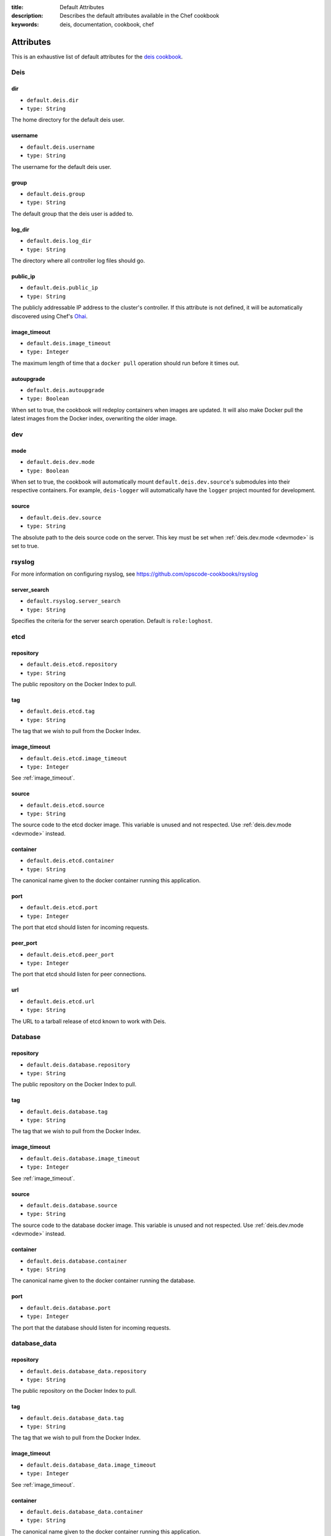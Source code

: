 :title: Default Attributes
:description: Describes the default attributes available in the Chef cookbook
:keywords: deis, documentation, cookbook, chef

.. _attributes:

Attributes
==========

This is an exhaustive list of default attributes for the `deis cookbook`_.

Deis
----

dir
~~~

* ``default.deis.dir``
* ``type: String``

The home directory for the default deis user.


username
~~~~~~~~

* ``default.deis.username``
* ``type: String``

The username for the default deis user.

group
~~~~~

* ``default.deis.group``
* ``type: String``

The default group that the deis user is added to.

log_dir
~~~~~~~

* ``default.deis.log_dir``
* ``type: String``

The directory where all controller log files should go.

public_ip
~~~~~~~~~

* ``default.deis.public_ip``
* ``type: String``

The publicly addressable IP address to the cluster's controller. If this attribute is not
defined, it will be automatically discovered using Chef's `Ohai`_.

.. _image_timeout:

image_timeout
~~~~~~~~~~~~~

* ``default.deis.image_timeout``
* ``type: Integer``

The maximum length of time that a ``docker pull`` operation should run before it times out.

autoupgrade
~~~~~~~~~~~

* ``default.deis.autoupgrade``
* ``type: Boolean``

When set to true, the cookbook will redeploy containers when images are updated. It will
also make Docker pull the latest images from the Docker index, overwriting the older
image.

dev
---

.. _devmode:

mode
~~~~

* ``default.deis.dev.mode``
* ``type: Boolean``

When set to true, the cookbook will automatically mount ``default.deis.dev.source``'s
submodules into their respective containers. For example, ``deis-logger`` will
automatically have the ``logger`` project mounted for development.

source
~~~~~~

* ``default.deis.dev.source``
* ``type: String``

The absolute path to the deis source code on the server. This key must be set when
:ref:`deis.dev.mode <devmode>` is set to true.

rsyslog
-------

For more information on configuring rsyslog, see
https://github.com/opscode-cookbooks/rsyslog

server_search
~~~~~~~~~~~~~

* ``default.rsyslog.server_search``
* ``type: String``

Specifies the criteria for the server search operation. Default is ``role:loghost``.


etcd
----

repository
~~~~~~~~~~

* ``default.deis.etcd.repository``
* ``type: String``

The public repository on the Docker Index to pull.

tag
~~~

* ``default.deis.etcd.tag``
* ``type: String``

The tag that we wish to pull from the Docker Index.

image_timeout
~~~~~~~~~~~~~

* ``default.deis.etcd.image_timeout``
* ``type: Integer``

See :ref:`image_timeout`.

source
~~~~~~

* ``default.deis.etcd.source``
* ``type: String``

The source code to the etcd docker image. This variable is unused and not respected.
Use :ref:`deis.dev.mode <devmode>` instead.

container
~~~~~~~~~

* ``default.deis.etcd.container``
* ``type: String``

The canonical name given to the docker container running this application.

port
~~~~

* ``default.deis.etcd.port``
* ``type: Integer``

The port that etcd should listen for incoming requests.

peer_port
~~~~~~~~~

* ``default.deis.etcd.peer_port``
* ``type: Integer``

The port that etcd should listen for peer connections.

url
~~~

* ``default.deis.etcd.url``
* ``type: String``

The URL to a tarball release of etcd known to work with Deis.

Database
--------

repository
~~~~~~~~~~

* ``default.deis.database.repository``
* ``type: String``

The public repository on the Docker Index to pull.

tag
~~~

* ``default.deis.database.tag``
* ``type: String``

The tag that we wish to pull from the Docker Index.

image_timeout
~~~~~~~~~~~~~

* ``default.deis.database.image_timeout``
* ``type: Integer``

See :ref:`image_timeout`.

source
~~~~~~

* ``default.deis.database.source``
* ``type: String``

The source code to the database docker image. This variable is unused and not respected.
Use :ref:`deis.dev.mode <devmode>` instead.

container
~~~~~~~~~

* ``default.deis.database.container``
* ``type: String``

The canonical name given to the docker container running the database.

port
~~~~

* ``default.deis.database.port``
* ``type: Integer``

The port that the database should listen for incoming requests.

database_data
-------------

repository
~~~~~~~~~~

* ``default.deis.database_data.repository``
* ``type: String``

The public repository on the Docker Index to pull.

tag
~~~

* ``default.deis.database_data.tag``
* ``type: String``

The tag that we wish to pull from the Docker Index.

image_timeout
~~~~~~~~~~~~~

* ``default.deis.database_data.image_timeout``
* ``type: Integer``

See :ref:`image_timeout`.

container
~~~~~~~~~

* ``default.deis.database_data.container``
* ``type: String``

The canonical name given to the docker container running this application.

cache
-----

repository
~~~~~~~~~~

* ``default.deis.cache.repository``
* ``type: String``

The public repository on the Docker Index to pull.

tag
~~~

* ``default.deis.cache.tag``
* ``type: String``

The tag that we wish to pull from the Docker Index.

image_timeout
~~~~~~~~~~~~~

* ``default.deis.cache.image_timeout``
* ``type: Integer``

See :ref:`image_timeout`.

source
~~~~~~

* ``default.deis.cache.source``
* ``type: String``

The source code to the cache docker image. This variable is unused and not respected.
Use :ref:`deis.dev.mode <devmode>` instead.

container
~~~~~~~~~

* ``default.deis.cache.container``
* ``type: String``

The canonical name given to the docker container running this application.

port
~~~~

* ``default.deis.cache.port``
* ``type: Integer``

The port that the cache should listen for incoming requests.

server
------

repository
~~~~~~~~~~

* ``default.deis.server.repository``
* ``type: String``

The public repository on the Docker Index to pull.

tag
~~~

* ``default.deis.server.tag``
* ``type: String``

The tag that we wish to pull from the Docker Index.

image_timeout
~~~~~~~~~~~~~

* ``default.deis.server.image_timeout``
* ``type: Integer``

See :ref:`image_timeout`.

source
~~~~~~

* ``default.deis.server.source``
* ``type: String``

The source code to the controller docker image. This variable is unused and not respected.
Use :ref:`deis.dev.mode <devmode>` instead.

container
~~~~~~~~~

* ``default.deis.server.container``
* ``type: String``

The canonical name given to the docker container running this application.

port
~~~~

* ``default.deis.server.port``
* ``type: Integer``

The port that the server should listen for incoming requests.

worker
------

repository
~~~~~~~~~~

* ``default.deis.worker.repository``
* ``type: String``

The public repository on the Docker Index to pull.

tag
~~~

* ``default.deis.worker.tag``
* ``type: String``

The tag that we wish to pull from the Docker Index.

image_timeout
~~~~~~~~~~~~~

* ``default.deis.worker.image_timeout``
* ``type: Integer``

See :ref:`image_timeout`.

source
~~~~~~

* ``default.deis.worker.source``
* ``type: String``

The source code to the worker docker image. This variable is unused and not respected.
Use :ref:`deis.dev.mode <devmode>` instead.

container
~~~~~~~~~

* ``default.deis.worker.container``
* ``type: String``

The canonical name given to the docker container running this application.

registry
--------

repository
~~~~~~~~~~

* ``default.deis.registry.repository``
* ``type: String``

The public repository on the Docker Index to pull.

tag
~~~

* ``default.deis.registry.tag``
* ``type: String``

The tag that we wish to pull from the Docker Index.

image_timeout
~~~~~~~~~~~~~

* ``default.deis.registry.image_timeout``
* ``type: Integer``

See :ref:`image_timeout`.

source
~~~~~~

* ``default.deis.registry.source``
* ``type: String``

The source code to the registry docker image. This variable is unused and not respected.
Use :ref:`deis.dev.mode <devmode>` instead.

container
~~~~~~~~~

* ``default.deis.registry.container``
* ``type: String``

The canonical name given to the docker container running this application.

port
~~~~

* ``default.deis.registry.port``
* ``type: Integer``

The port that the server should listen for incoming requests.

settings_flavor
~~~~~~~~~~~~~~~

* ``default.deis.registry.settings_flavor``
* ``type: String``

The mode or flavor that you wish to run the docker registry under. Can be one of ``dev``,
``prod``, ``swift``, ``openstack``, or ``openstack-swift``.

S3
--

access_key
~~~~~~~~~~

* ``default.deis.registry.s3.access_key``
* ``type: String``

Your Amazon access key.

secret_key
~~~~~~~~~~

* ``default.deis.registry.s3.secret_key``
* ``type: String``

Your Amazon secret key.

bucket
~~~~~~

* ``default.deis.registry.s3.bucket``
* ``type: String``

The S3 bucket that will store your images.

encrypt
~~~~~~~

* ``default.deis.registry.s3.encrypt``
* ``type: Boolean``

If true, the container will be encrypted on the server-side by S3 and will be stored in an
encrypted form while at rest in S3.

secure
~~~~~~

* ``default.deis.registry.s3.secure``
* ``type: Boolean``

If true, all communication with S3 will be done over HTTPS instead of HTTP.

SMTP
----

host
~~~~

* ``default.deis.registry.smtp.host``
* ``type: String``

The SMTP hostname to connect to.

port
~~~~

* ``default.deis.registry.smtp.port``
* ``type: Integer``

The SMTP port to connect to.

login
~~~~~

* ``default.deis.registry.smtp.login``
* ``type: String``

The username to use when connecting to an authenticated SMTP host.

password
~~~~~~~~

* ``default.deis.registry.smtp.password``
* ``type: String``

The password to use when connecting to an authenticated SMTP host.

secure
~~~~~~

* ``default.deis.registry.smtp.secure``
* ``type: Boolean``

If set to true, the registry will use TLS to communicate with the SMTP server.

from
~~~~

* ``default.deis.registry.smtp.from``
* ``type: String``

The email address used when sending email.

to
~~

* ``default.deis.registry.smtp.to``
* ``type: String``

The email address to send exceptions to.

Swift
-----

auth_url
~~~~~~~~

* ``default.deis.registry.swift.auth_url``
* ``type: String``

The authentication URL for the keystone server in your openstack cluster.

container
~~~~~~~~~

* ``default.deis.registry.swift.container``
* ``type: String``

The Swift container to store images and repositories.

username
~~~~~~~~

* ``default.deis.registry.swift.username``
* ``type: String``

The username to authenticate against the keystone server.

password
~~~~~~~~

* ``default.deis.registry.swift.password``
* ``type: String``

The password to authenticate against the keystone server.

tenant_name
~~~~~~~~~~~

* ``default.deis.registry.swift.tenant_name``
* ``type: String``

The tenant name that your user is bound to.

region_name
~~~~~~~~~~~

* ``default.deis.registry.swift.region_name``
* ``type: String``

The region name that your service is available.

registry_data
-------------

repository
~~~~~~~~~~

* ``default.deis.registry_data.repository``
* ``type: String``

The public repository on the Docker Index to pull.

tag
~~~

* ``default.deis.registry_data.tag``
* ``type: String``

The tag that we wish to pull from the Docker Index.

image_timeout
~~~~~~~~~~~~~

* ``default.deis.registry_data.image_timeout``
* ``type: Integer``

See :ref:`image_timeout`.

source
~~~~~~

* ``default.deis.registry_data.source``
* ``type: String``

The source code to the registry_data docker image. This variable is unused and not
respected. Use :ref:`deis.dev.mode <devmode>` instead.

container
~~~~~~~~~

* ``default.deis.registry_data.container``
* ``type: String``

The canonical name given to the docker container running this application.

builder
-------

repository
~~~~~~~~~~

* ``default.deis.builder.repository``
* ``type: String``

The public repository on the Docker Index to pull.

tag
~~~

* ``default.deis.builder.tag``
* ``type: String``

The tag that we wish to pull from the Docker Index.

image_timeout
~~~~~~~~~~~~~

* ``default.deis.builder.image_timeout``
* ``type: Integer``

See :ref:`image_timeout`.

source
~~~~~~

* ``default.deis.builder.source``
* ``type: String``

The source code to the builder docker image. This variable is unused and not respected.
Use :ref:`deis.dev.mode <devmode>` instead.

container
~~~~~~~~~

* ``default.deis.builder.container``
* ``type: String``

The canonical name given to the docker container running this application.

port
~~~~

* ``default.deis.builder.port``
* ``type: Integer``

The port that the server should listen for incoming requests.

packs
~~~~~

* ``default.deis.builder.packs``
* ``type: String``

If set, the directory on the controller that the deis builtin buildpacks should be
synchronized to. This will also mount the specified directory into the ``deis-builder``
image.

logger
------

repository
~~~~~~~~~~

* ``default.deis.logger.repository``
* ``type: String``

The public repository on the Docker Index to pull.

tag
~~~

* ``default.deis.logger.tag``
* ``type: String``

The tag that we wish to pull from the Docker Index.

image_timeout
~~~~~~~~~~~~~

* ``default.deis.logger.image_timeout``
* ``type: Integer``

See :ref:`image_timeout`.

source
~~~~~~

* ``default.deis.logger.source``
* ``type: String``

The source code to the logger docker image. This variable is unused and not respected.
Use :ref:`deis.dev.mode <devmode>` instead.

container
~~~~~~~~~

* ``default.deis.logger.container``
* ``type: String``

The canonical name given to the docker container running this application.

port
~~~~

* ``default.deis.logger.port``
* ``type: Integer``

The port that the server should listen for incoming requests.

user
~~~~

* ``default.deis.logger.user``
* ``type: String``

The user that the logger image should run under. This variable is unused.

.. _`deis cookbook`: https://github.com/opdemand/deis-cookbook.git
.. _`Ohai`: http://docs.opscode.com/chef/ohai.html
